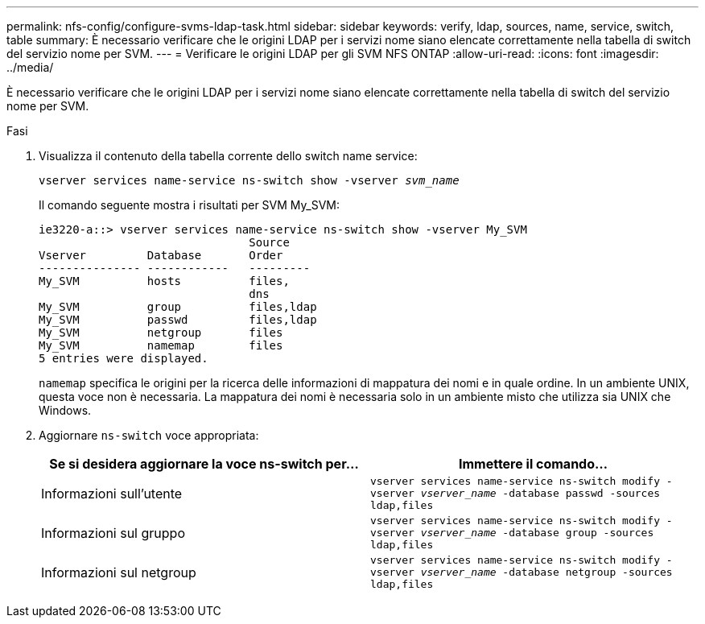 ---
permalink: nfs-config/configure-svms-ldap-task.html 
sidebar: sidebar 
keywords: verify, ldap, sources, name, service, switch, table 
summary: È necessario verificare che le origini LDAP per i servizi nome siano elencate correttamente nella tabella di switch del servizio nome per SVM. 
---
= Verificare le origini LDAP per gli SVM NFS ONTAP
:allow-uri-read: 
:icons: font
:imagesdir: ../media/


[role="lead"]
È necessario verificare che le origini LDAP per i servizi nome siano elencate correttamente nella tabella di switch del servizio nome per SVM.

.Fasi
. Visualizza il contenuto della tabella corrente dello switch name service:
+
`vserver services name-service ns-switch show -vserver _svm_name_`

+
Il comando seguente mostra i risultati per SVM My_SVM:

+
[listing]
----
ie3220-a::> vserver services name-service ns-switch show -vserver My_SVM
                               Source
Vserver         Database       Order
--------------- ------------   ---------
My_SVM          hosts          files,
                               dns
My_SVM          group          files,ldap
My_SVM          passwd         files,ldap
My_SVM          netgroup       files
My_SVM          namemap        files
5 entries were displayed.
----
+
`namemap` specifica le origini per la ricerca delle informazioni di mappatura dei nomi e in quale ordine. In un ambiente UNIX, questa voce non è necessaria. La mappatura dei nomi è necessaria solo in un ambiente misto che utilizza sia UNIX che Windows.

. Aggiornare `ns-switch` voce appropriata:
+
|===
| Se si desidera aggiornare la voce ns-switch per... | Immettere il comando... 


 a| 
Informazioni sull'utente
 a| 
`vserver services name-service ns-switch modify -vserver _vserver_name_ -database passwd -sources ldap,files`



 a| 
Informazioni sul gruppo
 a| 
`vserver services name-service ns-switch modify -vserver _vserver_name_ -database group -sources ldap,files`



 a| 
Informazioni sul netgroup
 a| 
`vserver services name-service ns-switch modify -vserver _vserver_name_ -database netgroup -sources ldap,files`

|===

